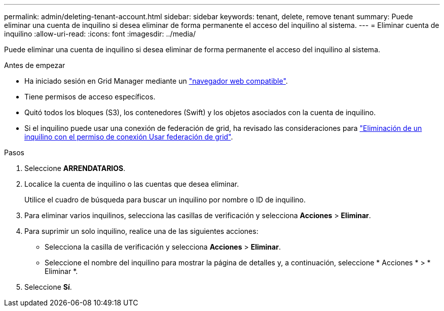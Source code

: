 ---
permalink: admin/deleting-tenant-account.html 
sidebar: sidebar 
keywords: tenant, delete, remove tenant 
summary: Puede eliminar una cuenta de inquilino si desea eliminar de forma permanente el acceso del inquilino al sistema. 
---
= Eliminar cuenta de inquilino
:allow-uri-read: 
:icons: font
:imagesdir: ../media/


[role="lead"]
Puede eliminar una cuenta de inquilino si desea eliminar de forma permanente el acceso del inquilino al sistema.

.Antes de empezar
* Ha iniciado sesión en Grid Manager mediante un link:../admin/web-browser-requirements.html["navegador web compatible"].
* Tiene permisos de acceso específicos.
* Quitó todos los bloques (S3), los contenedores (Swift) y los objetos asociados con la cuenta de inquilino.
* Si el inquilino puede usar una conexión de federación de grid, ha revisado las consideraciones para link:grid-federation-manage-tenants.html["Eliminación de un inquilino con el permiso de conexión Usar federación de grid"].


.Pasos
. Seleccione *ARRENDATARIOS*.
. Localice la cuenta de inquilino o las cuentas que desea eliminar.
+
Utilice el cuadro de búsqueda para buscar un inquilino por nombre o ID de inquilino.

. Para eliminar varios inquilinos, selecciona las casillas de verificación y selecciona *Acciones* > *Eliminar*.
. Para suprimir un solo inquilino, realice una de las siguientes acciones:
+
** Selecciona la casilla de verificación y selecciona *Acciones* > *Eliminar*.
** Seleccione el nombre del inquilino para mostrar la página de detalles y, a continuación, seleccione * Acciones * > * Eliminar *.


. Seleccione *Sí*.

